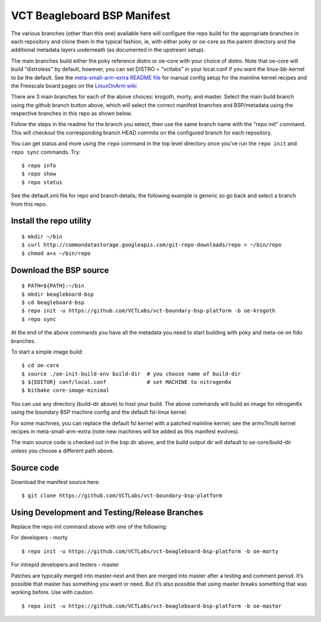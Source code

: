 ==============================
 VCT Beagleboard BSP Manifest
==============================

The various branches (other than this one) available here will configure the repo build
for the appropriate branches in each repository and clone them in the typical fashion,
ie, with either poky or oe-core as the parent directory and the additional metadata
layers underneath (as documented in the upstream setup).

The main branches build either the poky reference distro or oe-core with your choice
of distro.  Note that oe-core will build "distroless" by default, however, you can set
DISTRO = "vctlabs" in your local.conf if you want the linux-bb-kernel to be the default.
See the `meta-small-arm-extra README file`_ for manual config setup for the mainline kernel
recipes and the Freescale board pages on the `LinuxOnArm wiki`_

.. _LinuxOnArm wiki: https://eewiki.net/display/linuxonarm
.. _meta-small-arm-extra README file: https://github.com/sarnold/meta-small-arm-extra

There are 3 main branches for each of the above choices: krogoth, morty, and master.
Select the main build branch using the github branch button above, which will select the
correct manifest branches and BSP/metadata using the respective branches in this
repo as shown below.

Follow the steps in the readme for the branch you select, then use the same branch
name with the "repo init" command.  This will checkout the
corresponding branch HEAD commits on the configured branch for each repository.

You can get status and more using the ``repo`` command in the top level directory
once you've run the ``repo init`` and ``repo sync`` commands.  Try::

  $ repo info
  $ repo show
  $ repo status

See the default.xml file for repo and branch details; the following example is generic
so go back and select a branch from this repo.

Install the repo utility
------------------------

::

  $ mkdir ~/bin
  $ curl http://commondatastorage.googleapis.com/git-repo-downloads/repo > ~/bin/repo
  $ chmod a+x ~/bin/repo

Download the BSP source
-----------------------

::

  $ PATH=${PATH}:~/bin
  $ mkdir beagleboard-bsp
  $ cd beagleboard-bsp
  $ repo init -u https://github.com/VCTLabs/vct-boundary-bsp-platform -b oe-krogoth
  $ repo sync

At the end of the above commands you have all the metadata you need to start
building with poky and meta-oe on fido branches.

To start a simple image build::

  $ cd oe-core
  $ source ./oe-init-build-env build-dir  # you choose name of build-dir
  $ ${EDITOR} conf/local.conf             # set MACHINE to nitrogen6x
  $ bitbake core-image-minimal

You can use any directory (build-dir above) to host your build. The above commands will build an image for nitrogen6x using the boundary BSP machine config and the default fsl-linux kernel.

For some machines, you can replace the default fsl kernel with a patched mainline kernel; see the armv7multi kernel recipes in meta-small-arm-extra (note new machines will be added as this manifest evolves).

The main source code is checked out in the bsp dir above, and the build output dir will default
to oe-core/build-dir unless you choose a different path above.

Source code
-----------

Download the manifest source here::

  $ git clone https://github.com/VCTLabs/vct-boundary-bsp-platform

Using Development and Testing/Release Branches
----------------------------------------------

Replace the repo init command above with one of the following:

For developers - morty

::

  $ repo init -u https://github.com/VCTLabs/vct-beagleboard-bsp-platform -b oe-morty

For intrepid developers and testers - master

Patches are typically merged into master-next and then are merged into master
after a testing and comment period. It’s possible that master has
something you want or need.  But it’s also possible that using master
breaks something that was working before.  Use with caution.

::

  $ repo init -u https://github.com/VCTLabs/vct-beagleboard-bsp-platform -b oe-master


